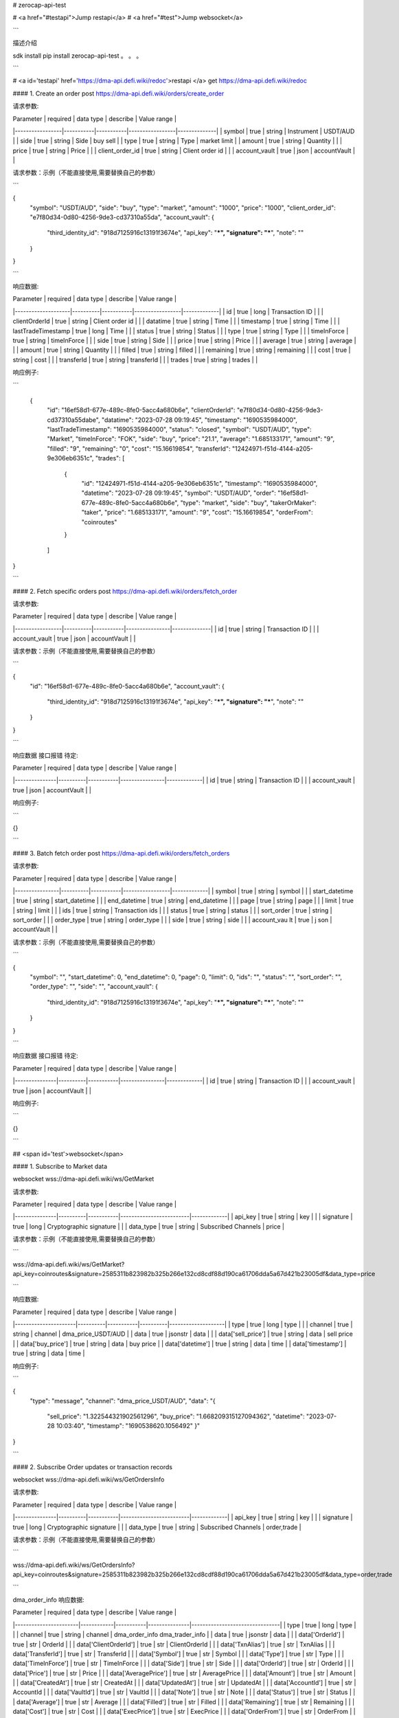 # zerocap-api-test 

# <a href="#testapi">Jump restapi</a>
# <a href="#test">Jump websocket</a>



```

描述介绍

sdk install
pip install zerocap-api-test
。
。
。

```



# <a id='testapi' href='https://dma-api.defi.wiki/redoc'>restapi </a>
get https://dma-api.defi.wiki/redoc



#### 1. Create an order
post https://dma-api.defi.wiki/orders/create_order



请求参数:

| Parameter       | required  | data type | describe        | Value range  |
|-----------------|-----------|-----------|-----------------|--------------|
| symbol          | true      | string    | Instrument      | USDT/AUD     |
| side            | true      | string    | Side            | buy sell     |
| type            | true      | string    | Type            | market limit |
| amount          | true      | string    | Quantity        |              |
| price           | true      | string    | Price           |              |
| client_order_id | true      | string    | Client order id |              |
| account_vault   | true      | json      | accountVault    |              |

请求参数：示例（不能直接使用,需要替换自己的参数）

```

{
    "symbol": "USDT/AUD",
    "side": "buy",
    "type": "market",
    "amount": "1000",
    "price": "1000",
    "client_order_id": "e7f80d34-0d80-4256-9de3-cd37310a55da",
    "account_vault": {
        "third_identity_id": "918d7125916c13191f3674e",
        "api_key": "***",
        "signature": "***",
        "note": ""
    }
}

```

响应数据:

| Parameter          | required | data type | describe        | Value range |
|--------------------|----------|-----------|-----------------|-------------|
| id                 | true     | long      | Transaction ID  |             |
| clientOrderId      | true     | string    | Client order id |             |
| datatime           | true     | string    | Time            |             |
| timestamp          | true     | string    | Time            |             |
| lastTradeTimestamp | true     | long      | Time            |             |
| status             | true     | string    | Status          |             |
| type               | true     | string    | Type            |             |
| timeInForce        | true     | string    | timeInForce     |             |
| side               | true     | string    | Side            |             |
| price              | true     | string    | Price           |             |
| average            | true     | string    | average         |             |
| amount             | true     | string    | Quantity        |             |
| filled             | true     | string    | filled          |             |
| remaining          | true     | string    | remaining       |             |
| cost               | true     | string    | cost            |             |
| transferId         | true     | string    | transferId      |             |
| trades             | true     | string    | trades          |             |


响应例子:

```

 {
    "id": "16ef58d1-677e-489c-8fe0-5acc4a680b6e",
    "clientOrderId": "e7f80d34-0d80-4256-9de3-cd37310a55dabe",
    "datatime": "2023-07-28 09:19:45",
    "timestamp": "1690535984000",
    "lastTradeTimestamp": "1690535984000",
    "status": "closed",
    "symbol": "USDT/AUD",
    "type": "Market",
    "timeInForce": "FOK",
    "side": "buy",
    "price": "21.1",
    "average": "1.685133171",
    "amount": "9",
    "filled": "9",
    "remaining": "0",
    "cost": "15.16619854",
    "transferId": "12424971-f51d-4144-a205-9e306eb6351c",
    "trades": [
        {
            "id": "12424971-f51d-4144-a205-9e306eb6351c",
            "timestamp": "1690535984000",
            "datetime": "2023-07-28 09:19:45",
            "symbol": "USDT/AUD",
            "order": "16ef58d1-677e-489c-8fe0-5acc4a680b6e",
            "type": "market",
            "side": "buy",
            "takerOrMaker": "taker",
            "price": "1.685133171",
            "amount": "9",
            "cost": "15.16619854",
            "orderFrom": "coinroutes"
        }
    ]
}

```




#### 2. Fetch specific orders
post https://dma-api.defi.wiki/orders/fetch_order


请求参数:


| Parameter       | required | data type | describe       | Value range  |
|-----------------|----------|-----------|----------------|--------------|
| id              | true     | string    | Transaction ID |              |
| account_vault   | true     | json      | accountVault   |              |

请求参数：示例（不能直接使用,需要替换自己的参数）

```

{
    "id": "16ef58d1-677e-489c-8fe0-5acc4a680b6e",
    "account_vault": {
        "third_identity_id": "918d7125916c13191f3674e",
        "api_key": "***",
        "signature": "***",
        "note": ""
    }
}

```

响应数据 接口报错 待定:


| Parameter     | required | data type | describe       | Value range |
|---------------|----------|-----------|----------------|-------------|
| id            | true     | string    | Transaction ID |             |
| account_vault | true     | json      | accountVault   |             |


响应例子:

```

{}

```


#### 3. Batch fetch order
post https://dma-api.defi.wiki/orders/fetch_orders



请求参数:

| Parameter      | required | data type | describe        | Value range |
|----------------|----------|-----------|-----------------|-------------|
| symbol         | true     | string    | symbol          |             |
| start_datetime | true     | string    | start_datetime  |             |
| end_datetime   | true     | string    | end_datetime    |             |
| page           | true     | string    | page            |             |
| limit          | true     | string    | limit           |             |
| ids            | true     | string    | Transaction ids |             |
| status         | true     | string    | status          |             |
| sort_order     | true     | string    | sort_order      |             |
| order_type     | true     | string    | order_type      |             |
| side           | true     | string    | side            |             |
| account_vau lt | true     | j son     | accountVault    |             |

请求参数：示例（不能直接使用,需要替换自己的参数）

```

{
    "symbol": "",
    "start_datetime": 0,
    "end_datetime": 0,
    "page": 0,
    "limit": 0,
    "ids": "",
    "status": "",
    "sort_order": "",
    "order_type": "",
    "side": "",
    "account_vault": {
        "third_identity_id": "918d7125916c13191f3674e",
        "api_key": "***",
        "signature": "***",
        "note": ""
    }
}

```

响应数据 接口报错 待定:



| Parameter     | required | data type | describe       | Value range |
|---------------|----------|-----------|----------------|-------------|
| id            | true     | string    | Transaction ID |             |
| account_vault | true     | json      |  accountVault  |             |



响应例子:

```

{}

```



## <span id='test'>websocket</span>

#### 1. Subscribe to Market data


websocket wss://dma-api.defi.wiki/ws/GetMarket



请求参数:

| Parameter     | required | data type | describe                | Value range |
|---------------|----------|-----------|-------------------------|-------------|
| api_key       | true     | string    | key                     |             |
| signature     | true     | long      | Cryptographic signature |             |
| data_type     | true     | string    | Subscribed Channels     | price       |


请求参数：示例（不能直接使用,需要替换自己的参数）

```

wss://dma-api.defi.wiki/ws/GetMarket?api_key=coinroutes&signature=2585311b823982b325b266e132cd8cdf88d190ca61706dda5a67d421b23005df&data_type=price

```


响应数据:


| Parameter            | required | data type | describe | Value range        |
|----------------------|----------|-----------|----------|--------------------|
| type                 | true     | long      | type     |                    |
| channel              | true     | string    | channel  | dma_price_USDT/AUD |
| data                 | true     | jsonstr   | data     |                    |
| data['sell_price']   | true     | string    | data     | sell price         |
| data['buy_price']    | true     | string    | data     | buy price          |
| data['datetime']     | true     | string    | data     | time               |
| data['timestamp']    | true     | string    | data     | time               |


响应例子:

```

{
    "type": "message",
    "channel": "dma_price_USDT/AUD",
    "data": "{
        \"sell_price\": \"1.322544321902561296\",
        \"buy_price\": \"1.668209315127094362\",
        \"datetime\": \"2023-07-28 10:03:40\",
        \"timestamp\": \"1690538620.1056492\"
        }"
}

```

#### 2.  Subscribe Order updates or transaction records


websocket wss://dma-api.defi.wiki/ws/GetOrdersInfo



请求参数:


| Parameter     | required | data type | describe                | Value range |
|---------------|----------|-----------|-------------------------|-------------|
| api_key       | true     | string    | key                     |             |
| signature     | true     | long      | Cryptographic signature |             |
| data_type     | true     | string    | Subscribed Channels     | order,trade |


请求参数：示例（不能直接使用,需要替换自己的参数）

```

wss://dma-api.defi.wiki/ws/GetOrdersInfo?api_key=coinroutes&signature=2585311b823982b325b266e132cd8cdf88d190ca61706dda5a67d421b23005df&data_type=order,trade

```


dma_order_info 响应数据:


| Parameter             | required   | data type | describe      | Value range                    |
|-----------------------|------------|-----------|---------------|--------------------------------|
| type                  | true       | long      | type          |                                |
| channel               | true       | string    | channel       | dma_order_info dma_trader_info |
| data                  | true       | jsonstr   | data          |                                |
| data['OrderId']       | true       | str       | OrderId       |                                |
| data['ClientOrderId'] | true       | str       | ClientOrderId |                                |
| data['TxnAlias']      | true       | str       | TxnAlias      |                                |
| data['TransferId']    | true       | str       | TransferId    |                                |
| data['Symbol']        | true       | str       | Symbol        |                                |
| data['Type']          | true       | str       | Type          |                                |
| data['TimeInForce']   | true       | str       | TimeInForce   |                                |
| data['Side']          | true       | str       | Side          |                                |
| data['OrderId']       | true       | str       | OrderId       |                                |
| data['Price']         | true       | str       | Price         |                                |
| data['AveragePrice']  | true       | str       | AveragePrice  |                                |
| data['Amount']        | true       | str       | Amount        |                                |
| data['CreatedAt']     | true       | str       | CreatedAt     |                                |
| data['UpdatedAt']     | true       | str       | UpdatedAt     |                                |
| data['AccountId']     | true       | str       | AccountId     |                                |
| data['VaultId']       | true       | str       | VaultId       |                                |
| data['Note']          | true       | str       | Note          |                                |
| data['Status']        | true       | str       | Status        |                                |
| data['Average']       | true       | str       | Average       |                                |
| data['Filled']        | true       | str       | Filled        |                                |
| data['Remaining']     | true       | str       | Remaining     |                                |
| data['Cost']          | true       | str       | Cost          |                                |
| data['ExecPrice']     | true       | str       | ExecPrice     |                                |
| data['OrderFrom']     | true       | str       | OrderFrom     |                                |


响应例子:

```

{
    "type":"message",
    "channel":"dma_order_info",
    "data":"{
        \"OrderId\":\"d8be1f41-9e8e-4af0-899b-c1334916aa0e\",
        \"ClientOrderId\":\"e7f80d34-0d80-4256-9de3-cd37310a55da\",
        \"TxnAlias\":\"\",
        \"TransferId\":\"\",
        \"Symbol\":\"USDT/AUD\",
        \"Type\":\"market\",
        \"TimeInForce\":\"FOK\",
        \"Side\":\"sell\",
        \"Price\":\"1000\",
        \"AveragePrice\":\"\",
        \"Amount\":\"1000\",
        \"CreatedAt\":1690538950000,
        \"UpdatedAt\":1690538950000,
        \"AccountId\":\"1ca36d2b-2103-45c7-a2e3-3b90825ba1b2\",
        \"VaultId\":\"5175\",
        \"Note\":\"yyy_test_create_order\",
        \"Status\":\"open\",
        \"Average\":\"0\",
        \"Filled\":\"0\",
        \"Remaining\":\"1000\",
        \"Cost\":\"1000000\",
        \"ExecPrice\":\"\",
        \"OrderFrom\":\"coinroutes\
    "}"
}

```


